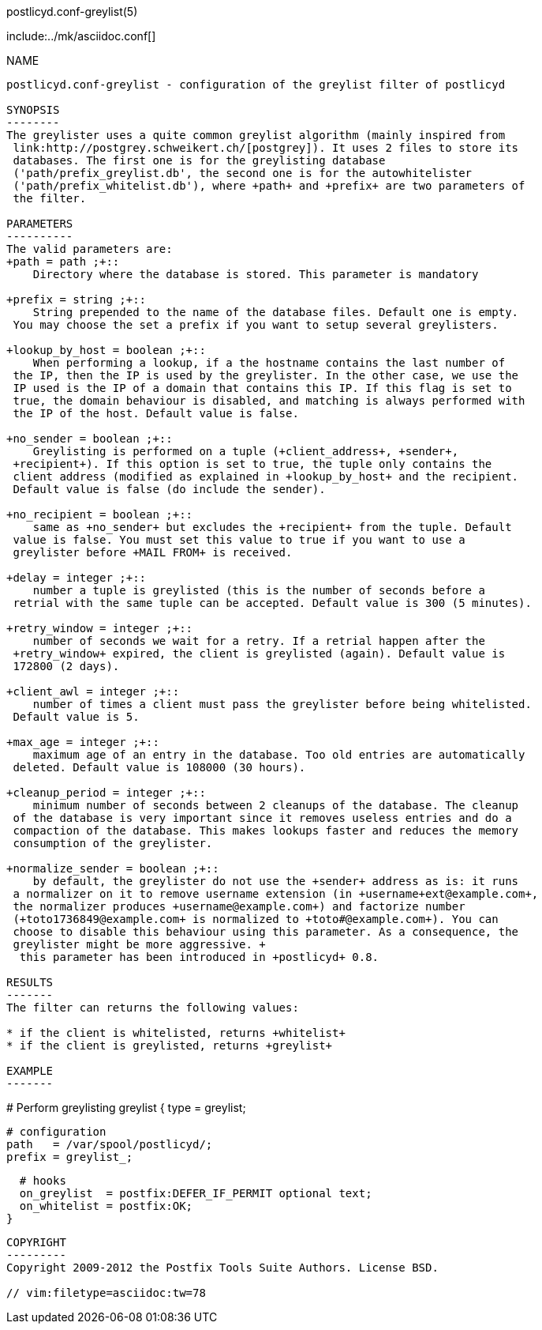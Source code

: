 postlicyd.conf-greylist(5)
========================
:doctype: manpage
include:../mk/asciidoc.conf[]

NAME
----
postlicyd.conf-greylist - configuration of the greylist filter of postlicyd

SYNOPSIS
--------
The greylister uses a quite common greylist algorithm (mainly inspired from
 link:http://postgrey.schweikert.ch/[postgrey]). It uses 2 files to store its
 databases. The first one is for the greylisting database
 ('path/prefix_greylist.db', the second one is for the autowhitelister
 ('path/prefix_whitelist.db'), where +path+ and +prefix+ are two parameters of
 the filter.

PARAMETERS
----------
The valid parameters are:
+path = path ;+::
    Directory where the database is stored. This parameter is mandatory

+prefix = string ;+::
    String prepended to the name of the database files. Default one is empty.
 You may choose the set a prefix if you want to setup several greylisters.

+lookup_by_host = boolean ;+::
    When performing a lookup, if a the hostname contains the last number of
 the IP, then the IP is used by the greylister. In the other case, we use the
 IP used is the IP of a domain that contains this IP. If this flag is set to
 true, the domain behaviour is disabled, and matching is always performed with
 the IP of the host. Default value is false.

+no_sender = boolean ;+::
    Greylisting is performed on a tuple (+client_address+, +sender+,
 +recipient+). If this option is set to true, the tuple only contains the
 client address (modified as explained in +lookup_by_host+ and the recipient.
 Default value is false (do include the sender).

+no_recipient = boolean ;+::
    same as +no_sender+ but excludes the +recipient+ from the tuple. Default
 value is false. You must set this value to true if you want to use a
 greylister before +MAIL FROM+ is received.

+delay = integer ;+::
    number a tuple is greylisted (this is the number of seconds before a
 retrial with the same tuple can be accepted. Default value is 300 (5 minutes).

+retry_window = integer ;+::
    number of seconds we wait for a retry. If a retrial happen after the
 +retry_window+ expired, the client is greylisted (again). Default value is
 172800 (2 days).

+client_awl = integer ;+::
    number of times a client must pass the greylister before being whitelisted.
 Default value is 5.

+max_age = integer ;+::
    maximum age of an entry in the database. Too old entries are automatically
 deleted. Default value is 108000 (30 hours).

+cleanup_period = integer ;+::
    minimum number of seconds between 2 cleanups of the database. The cleanup
 of the database is very important since it removes useless entries and do a
 compaction of the database. This makes lookups faster and reduces the memory
 consumption of the greylister.

+normalize_sender = boolean ;+::
    by default, the greylister do not use the +sender+ address as is: it runs
 a normalizer on it to remove username extension (in +username+ext@example.com+,
 the normalizer produces +username@example.com+) and factorize number
 (+toto1736849@example.com+ is normalized to +toto#@example.com+). You can
 choose to disable this behaviour using this parameter. As a consequence, the
 greylister might be more aggressive. +
  this parameter has been introduced in +postlicyd+ 0.8.

RESULTS
-------
The filter can returns the following values:

* if the client is whitelisted, returns +whitelist+
* if the client is greylisted, returns +greylist+

EXAMPLE
-------
----
# Perform greylisting
greylist {
  type   = greylist;

  # configuration
  path   = /var/spool/postlicyd/;
  prefix = greylist_;

  # hooks
  on_greylist  = postfix:DEFER_IF_PERMIT optional text;
  on_whitelist = postfix:OK;
}
----

COPYRIGHT
---------
Copyright 2009-2012 the Postfix Tools Suite Authors. License BSD.

// vim:filetype=asciidoc:tw=78
